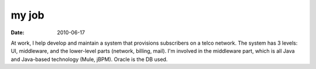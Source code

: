 my job
======

:date: 2010-06-17



At work, I help develop and maintain a system that provisions
subscribers on a telco network. The system has 3 levels: UI, middleware,
and the lower-level parts (network, billing, mail). I'm involved in the
middleware part, which is all Java and Java-based technology (Mule,
jBPM). Oracle is the DB used.
